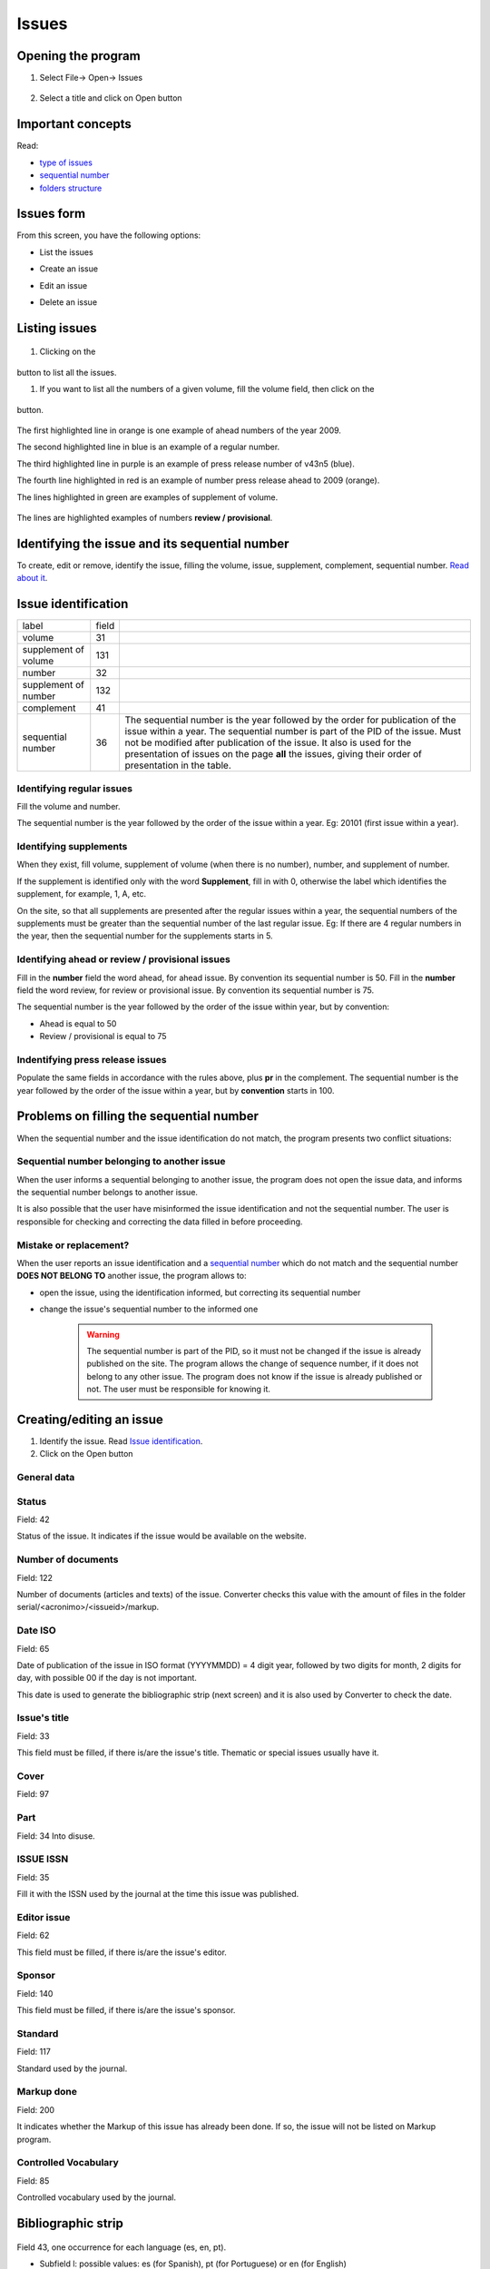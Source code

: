 .. pcprograms documentation master file, created by
   You can adapt this file completely to your liking, but it should at least
   contain the root `toctree` directive.

Issues
======

Opening the program
-------------------

#. Select File-> Open-> Issues

    .. image:: img/en/01_menu_issue.jpg

#. Select a title and click on Open button

Important concepts
------------------
Read:

* `type of issues <concepts.html#type-of-issues>`_
* `sequential number <concepts.html#sequential-number>`_
* `folders structure <concepts.html#folders-structure>`_ 

Issues form
-----------
From this screen, you have the following options:

- List the issues
- Create an issue
- Edit an issue
- Delete an issue

    .. image:: img/en/01_iss_01.jpg


Listing issues
-------------- 

    .. image:: img/en/01_iss_02.jpg

#. Clicking on the 

    .. image:: img/en/01_iss_botao.jpg 

button to list all the issues.

#. If you want to list all the numbers of a given volume, fill the volume field, then click on the 

    .. image:: img/en/01_iss_botao.jpg 

button.


    .. image:: img/en/01_iss_03_reg_supl_ahead_pr.jpg


The first highlighted line  in orange is one example of ahead numbers of the year 2009.

The second highlighted line in blue is an example of a regular number.

The third highlighted line in purple is an example of press release number of v43n5 (blue).

The fourth line highlighted in red is an example of number press release ahead to 2009 (orange).

The lines highlighted in green are examples of supplement of volume.


    .. image:: img/en/01_iss_03_review.jpg

The lines are highlighted examples of numbers **review / provisional**.

Identifying the issue and its sequential number
-----------------------------------------------
To create, edit or remove, identify the issue, filling the volume, issue, supplement, complement, sequential number. 
`Read about it <concepts.html>`_.

Issue identification
--------------------

================================  ======  ==========================================
label                             field
--------------------------------  ------  ------------------------------------------ 
volume                            31
supplement of volume              131
number                            32
supplement of number              132
complement                        41
sequential number                 36      The sequential number is the year followed by the order for publication of the issue within a year.
                                          The sequential number is part of the PID of the issue. Must not be modified after publication of the issue.
                                          It also is used for the presentation of issues on the page **all** the issues, giving their order of presentation in the table.
================================  ======  ==========================================

    
Identifying regular issues
..........................

Fill the volume and number.

The sequential number is the year followed by the order of the issue within a year. Eg: 20101 (first issue within a year).

.. image:: img/en/01_iss_04.jpg


Identifying supplements
.......................

When they exist, fill volume, supplement of volume (when there is no number), number, and supplement of number.
 
If the supplement is identified only with the word **Supplement**, fill in with 0, otherwise the label which identifies the supplement, for example, 1, A, etc.

On the site, so that all supplements are presented after the regular issues within a year, the sequential numbers of the supplements must be greater than the sequential number of the last regular issue.
Eg: If there are 4 regular numbers in the year, then the sequential number for the supplements starts in 5.

.. image:: img/en/01_iss_4_supl.jpg

Identifying ahead or review / provisional issues
................................................

Fill in the **number** field the word ahead, for ahead issue. By convention its sequential number is 50.
Fill in the **number** field the word review, for review or provisional issue. By convention its sequential number is 75.

The sequential number is the year followed by the order of the issue within year, but by convention:

- Ahead is equal to 50
- Review / provisional is equal to 75 

.. image:: img/en/01_iss_04_ahead.jpg

Indentifying press release issues
.................................

Populate the same fields in accordance with the rules above, plus **pr** in the complement.
The sequential number is the year followed by the order of the issue within a year, but by **convention** starts in 100.

.. image:: img/en/01_iss_pr.jpg


Problems on filling the sequential number
-----------------------------------------

When the sequential number and the issue identification do not match, the program  presents two conflict situations:


Sequential number belonging to another issue
............................................

.. image:: img/en/01_iss_05.jpg


When the user informs a sequential belonging to another issue, the program does not open the issue data, and informs the sequential number belongs to another issue.

It is also possible that the user have misinformed the issue identification and not the sequential number.
The user is responsible for checking and correcting the data filled in before proceeding. 


Mistake or replacement?
.......................

.. image:: img/en/01_iss_06.jpg

When the user reports an issue identification and a `sequential number <concepts.html#sequential-number>`_  which do not match and the sequential number **DOES NOT BELONG TO** another issue, the program allows to:

- open the issue, using the identification informed, but correcting its sequential number 
- change the issue's sequential number to the informed one

    .. warning::

        The sequential number is part of the PID, so it must not be changed if the issue is already published on the site.
        The program allows the change of sequence number, if it does not belong to any other issue.
        The program does not know if the issue is already published or not. The user must be responsible for knowing it.




Creating/editing an issue
-------------------------

#. Identify the issue. Read `Issue identification`_.
#. Click on the Open button
   

General data
............

    .. image:: img/en/01_iss_07.jpg

Status
......
Field: 42 

Status of the issue. It indicates if the issue would be available on the website.

Number of documents
................... 
Field: 122

Number of documents (articles and texts) of the issue. Converter checks this value with the amount of files in the folder serial/<acronimo>/<issueid>/markup.

Date ISO
........

Field: 65

Date of publication of the issue in ISO format (YYYYMMDD) = 4 digit year, followed by two digits for month, 2 digits for day, with possible 00 if the day is not important. 

This date is used to generate the bibliographic strip (next screen) and it is also used by Converter to check the date.

Issue's title
.............

Field: 33

This field must be filled, if there is/are the issue's title. 
Thematic or special issues usually have it.

Cover
.....
Field: 97


Part
....
Field: 34
Into disuse.

ISSUE ISSN
..........

Field: 35

Fill it with the ISSN used by the journal at the time this issue was published.

Editor issue
............
Field: 62

This field must be filled, if there is/are the issue's editor.

Sponsor
.......
Field: 140

This field must be filled, if there is/are the issue's sponsor.

Standard
........
Field: 117

Standard used by the journal.

Markup done
...........
Field: 200

It indicates whether the Markup of this issue has already been done. If so, the issue will not be listed on Markup program.

Controlled Vocabulary
.....................
Field: 85

Controlled vocabulary used by the journal.

Bibliographic strip
-------------------

   .. image:: img/en/01_iss_08.jpg

Field 43, one occurrence for each language (es, en, pt).

* Subfield l: possible values: es (for Spanish), pt (for Portuguese) or en (for English)
* Subfield t: abbreviated title, value from the Title/Field 150.
* Subfield v: volume
* Subfield w: Supplement of Volume
* Subfield n: number
* Subfield s: Supplement of number
* subfield c: publisher location
* Subfield m: month of publication, generated automatically by the ISO date provided in the previous screen, however, editable
* Subfield y: year of publication, automatically generated by the ISO date provided in the previous screen. This value is checked against ISO date.

Table of contents
-----------------
   
   .. image:: img/en/01_iss_09.jpg

On this screen, the table of contents.

The user must choose the sections that are part of the issue.

The program will present the table below, sorted by language.

If there are missing sections, the user must click on **Create sections** which open a screen for the `Sections' form <titlemanager_section.html>`_.

Header of table of contents
...........................

    Field: 48, one occurrence for each language (es, pt, en). 

    - Subfield l: language header. pt (Portuguese), es (Spanish), en (English)
    - Subfield h: header. Sumario (en), Tabla de contenido (es), Table of Contents (en)

Sections Data
.............

Field: 49

   - Subfield l: language of the section pt (Portuguese), es (Spanish), en (English)
   - Subfield c: section code/id, formed by `acronym <titlemanager_title.html#acronym>`_, followed by 010, or 020, or 030, and so on
   - Subfield t: section title

Creative Commons License
........................

   .. image:: img/en/01_iss_10.jpg

Text provided by the Creative Commons site in accordance with the choice of license 

Field: 540, for each language an occurrence (es, en, pt). 

- Subfield l: language of the license text (pt (Portuguese), es (Spanish), en (English))
- Subfield t: license text in HTML format

Deleting issue
--------------
 1. Informing the issue and its sequential number
 1. Click on Remove button

**NOTE:** This option only delete the record of the issue database, does not remove the issue from the website. 


Issue database
--------------

ISIS Base. One record per issue. Each record contains the following tags:

===  =  ========================================================================================
---  -  ----------------------------------------------------------------------------------------
030      Short Title. Corresponds to 150 of TITLE
031      Volume
032      Number
033      Title of the issue
034      Party
035      ISSN. Corresponds to the field of 400 TITLE
036      Seq Num
041      Complement. Identify a press release number||
042      Status
043      Legend
043  v   volume
043  w   Supplement volume
043  n   number
043  s   Supplement number
043  y   Year
043  c   City
043  m   last
048  l   Language header summary
048  h   Header Summary (Table of contents, summary, etc.)
049  c   Code sections
049  l   Language Sections
049  t   Title of the sections
062      Editor of the issue
064      Date of publication.   for the year (four digits),   m month (two digits)
065      Date ISO
085      Controlled Vocabulary
091      Date ISO to register the update date||
097      Cover
117      Standard (vancouver, ISO, ABNT, etc.)
122      Number of documents
130      Title of the journal. Corresponds to the field of 100 of TITLE database||
131      SuplVol
132      SuplNum
140      Sponsor
200      Markup done
230      corresponds to the same field of TITLE database
540      Text provided by the Creative Commons site in accordance with the choice of license
700      position of the record on the basis of an issue. Value equal to 0, first record
701      Counter record type. Value of 1
706      type / name of the record. Value of i (of issue)
930      Journal's acronym  in uppercase
935      ISSN of the journal at the time the issue had been published. Corresponds to the field of 935 TITLE
===  =  ========================================================================================

